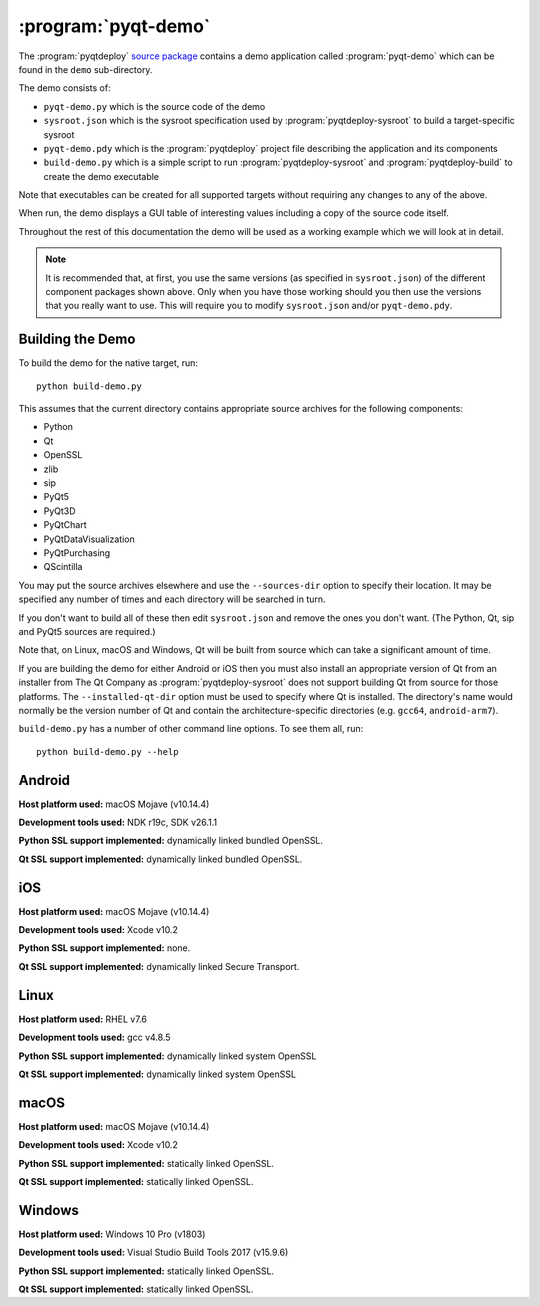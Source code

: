:program:`pyqt-demo`
====================

The :program:`pyqtdeploy`
`source package <https://pypi.python.org/pypi/pyqtdeploy#downloads>`__ contains
a demo application called :program:`pyqt-demo` which can be found in the
``demo`` sub-directory.

The demo consists of:

- ``pyqt-demo.py`` which is the source code of the demo

- ``sysroot.json`` which is the sysroot specification used by
  :program:`pyqtdeploy-sysroot` to build a target-specific sysroot

- ``pyqt-demo.pdy`` which is the :program:`pyqtdeploy` project file describing
  the application and its components

- ``build-demo.py`` which is a simple script to run
  :program:`pyqtdeploy-sysroot` and :program:`pyqtdeploy-build` to create the
  demo executable

Note that executables can be created for all supported targets without
requiring any changes to any of the above.

When run, the demo displays a GUI table of interesting values including a copy
of the source code itself.

Throughout the rest of this documentation the demo will be used as a working
example which we will look at in detail.

.. note::
    It is recommended that, at first, you use the same versions (as specified
    in ``sysroot.json``) of the different component packages shown above.  Only
    when you have those working should you then use the versions that you
    really want to use.  This will require you to modify ``sysroot.json``
    and/or ``pyqt-demo.pdy``.


Building the Demo
-----------------

To build the demo for the native target, run::

    python build-demo.py

This assumes that the current directory contains appropriate source archives
for the following components:

- Python
- Qt
- OpenSSL
- zlib
- sip
- PyQt5
- PyQt3D
- PyQtChart
- PyQtDataVisualization
- PyQtPurchasing
- QScintilla

You may put the source archives elsewhere and use the ``--sources-dir`` option
to specify their location.  It may be specified any number of times and each
directory will be searched in turn.

If you don't want to build all of these then edit ``sysroot.json`` and remove
the ones you don't want.  (The Python, Qt, sip and PyQt5 sources are required.)

Note that, on Linux, macOS and Windows, Qt will be built from source which can
take a significant amount of time.

If you are building the demo for either Android or iOS then you must also
install an appropriate version of Qt from an installer from The Qt Company as
:program:`pyqtdeploy-sysroot` does not support building Qt from source for
those platforms.  The ``--installed-qt-dir`` option must be used to specify
where Qt is installed.  The directory's name would normally be the version
number of Qt and contain the architecture-specific directories (e.g. ``gcc64``,
``android-arm7``).

``build-demo.py`` has a number of other command line options.  To see them all,
run::

    python build-demo.py --help


Android
-------

.. image:: /images/pyqt-demo-android-32.png
    :align: center

**Host platform used:** macOS Mojave (v10.14.4)

**Development tools used:** NDK r19c, SDK v26.1.1

**Python SSL support implemented:** dynamically linked bundled OpenSSL.

**Qt SSL support implemented:** dynamically linked bundled OpenSSL.


iOS
---

.. image:: /images/pyqt-demo-ios-64.png
    :align: center

**Host platform used:** macOS Mojave (v10.14.4)

**Development tools used:** Xcode v10.2

**Python SSL support implemented:** none.

**Qt SSL support implemented:** dynamically linked Secure Transport.


Linux
-----

.. image:: /images/pyqt-demo-linux-64.png
    :align: center

**Host platform used:** RHEL v7.6

**Development tools used:** gcc v4.8.5

**Python SSL support implemented:** dynamically linked system OpenSSL

**Qt SSL support implemented:** dynamically linked system OpenSSL


macOS
-----

.. image:: /images/pyqt-demo-macos-64.png
    :align: center

**Host platform used:** macOS Mojave (v10.14.4)

**Development tools used:** Xcode v10.2

**Python SSL support implemented:** statically linked OpenSSL.

**Qt SSL support implemented:** statically linked OpenSSL.


Windows
-------

.. image:: /images/pyqt-demo-win-32.png
    :align: center

**Host platform used:** Windows 10 Pro (v1803)

**Development tools used:** Visual Studio Build Tools 2017 (v15.9.6)

**Python SSL support implemented:** statically linked OpenSSL.

**Qt SSL support implemented:** statically linked OpenSSL.
